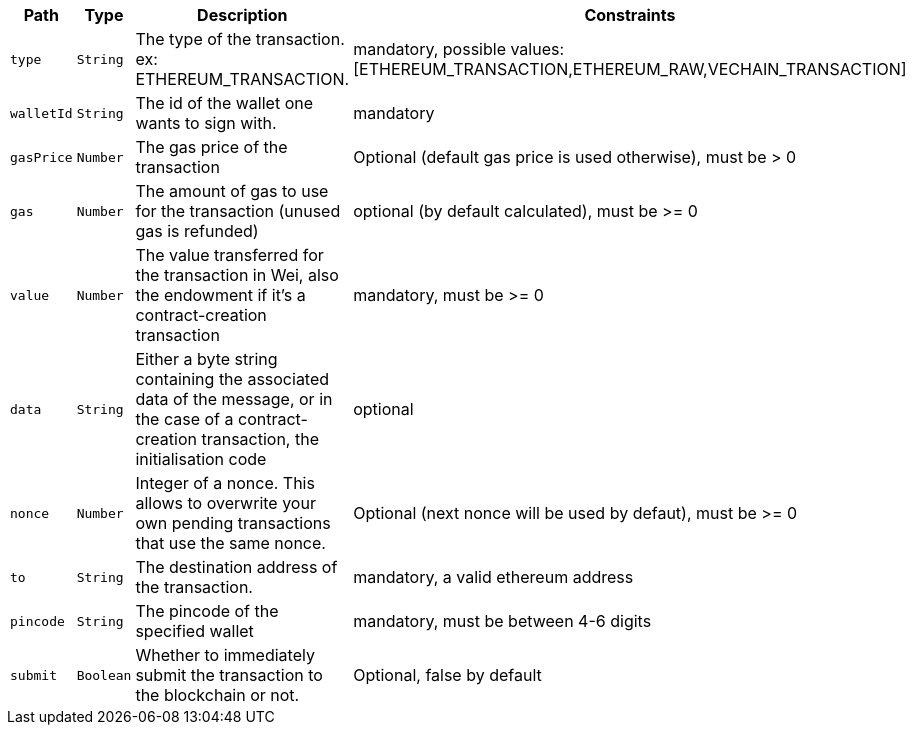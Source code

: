 |===
|Path|Type|Description|Constraints

|`+type+`
|`+String+`
|The type of the transaction. ex: ETHEREUM_TRANSACTION.
|mandatory, possible values: [ETHEREUM_TRANSACTION,ETHEREUM_RAW,VECHAIN_TRANSACTION]

|`+walletId+`
|`+String+`
|The id of the wallet one wants to sign with.
|mandatory

|`+gasPrice+`
|`+Number+`
|The gas price of the transaction
|Optional (default gas price is used otherwise), must be > 0

|`+gas+`
|`+Number+`
|The amount of gas to use for the transaction (unused gas is refunded)
|optional (by default calculated), must be >= 0

|`+value+`
|`+Number+`
|The value transferred for the transaction in Wei, also the endowment if it's a contract-creation transaction
|mandatory, must be >= 0

|`+data+`
|`+String+`
|Either a byte string containing the associated data of the message, or in the case of a contract-creation transaction, the initialisation code
|optional

|`+nonce+`
|`+Number+`
|Integer of a nonce. This allows to overwrite your own pending transactions that use the same nonce.
|Optional (next nonce will be used by defaut), must be >= 0

|`+to+`
|`+String+`
|The destination address of the transaction.
|mandatory, a valid ethereum address

|`+pincode+`
|`+String+`
|The pincode of the specified wallet
|mandatory, must be between 4-6 digits

|`+submit+`
|`+Boolean+`
|Whether to immediately submit the transaction to the blockchain or not.
|Optional, false by default

|===